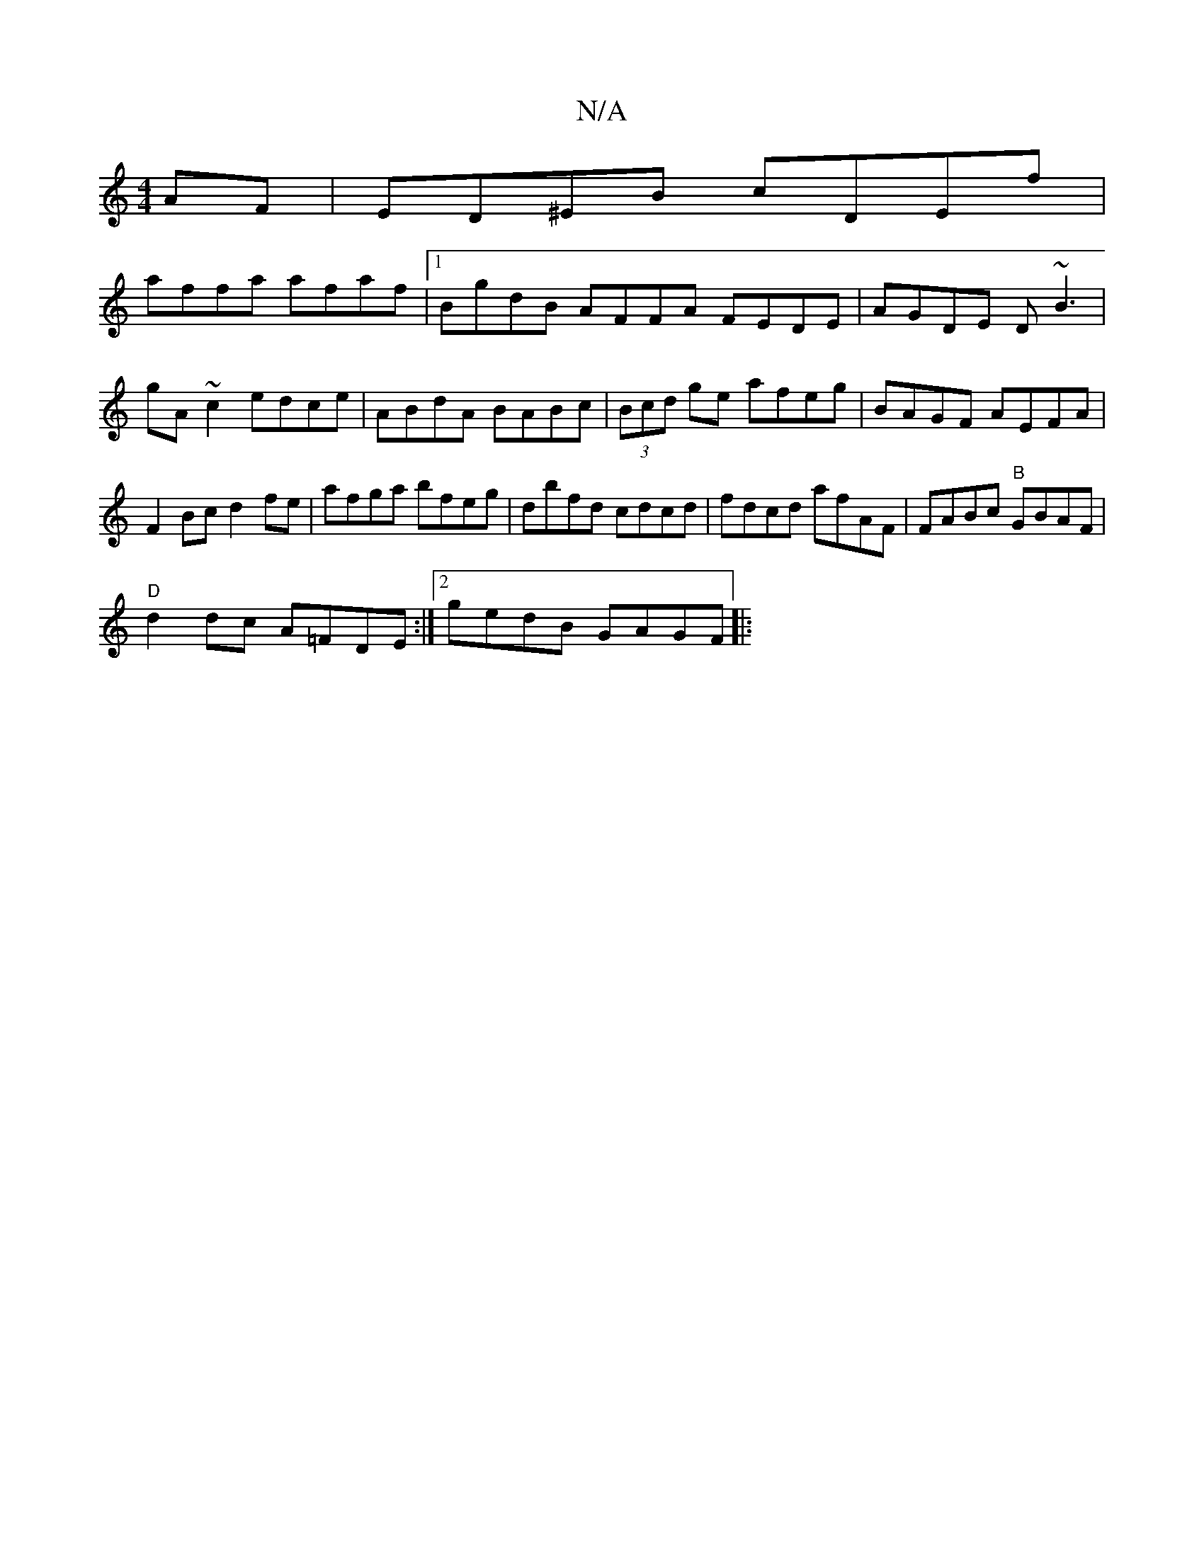 X:1
T:N/A
M:4/4
R:N/A
K:Cmajor
AF|ED^EB cDEf|
affa afaf|1 BgdB AFFA FEDE |AGDE D~B3|
gA~c2 edce|ABdA BABc|(3Bcd ge afeg | BAGF AEFA | F2 Bc d2fe | afga bfeg | dbfd cdcd | fdcd afAF | FABc "B"GBAF |
"D"d2 dc A=FDE:|2 gedB GAGF ||
|: